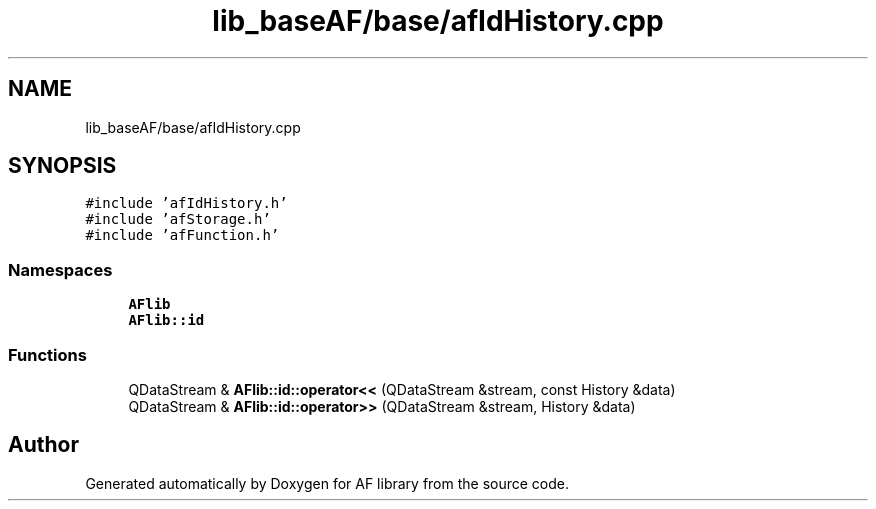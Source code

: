 .TH "lib_baseAF/base/afIdHistory.cpp" 3 "Fri Mar 26 2021" "AF library" \" -*- nroff -*-
.ad l
.nh
.SH NAME
lib_baseAF/base/afIdHistory.cpp
.SH SYNOPSIS
.br
.PP
\fC#include 'afIdHistory\&.h'\fP
.br
\fC#include 'afStorage\&.h'\fP
.br
\fC#include 'afFunction\&.h'\fP
.br

.SS "Namespaces"

.in +1c
.ti -1c
.RI " \fBAFlib\fP"
.br
.ti -1c
.RI " \fBAFlib::id\fP"
.br
.in -1c
.SS "Functions"

.in +1c
.ti -1c
.RI "QDataStream & \fBAFlib::id::operator<<\fP (QDataStream &stream, const History &data)"
.br
.ti -1c
.RI "QDataStream & \fBAFlib::id::operator>>\fP (QDataStream &stream, History &data)"
.br
.in -1c
.SH "Author"
.PP 
Generated automatically by Doxygen for AF library from the source code\&.
